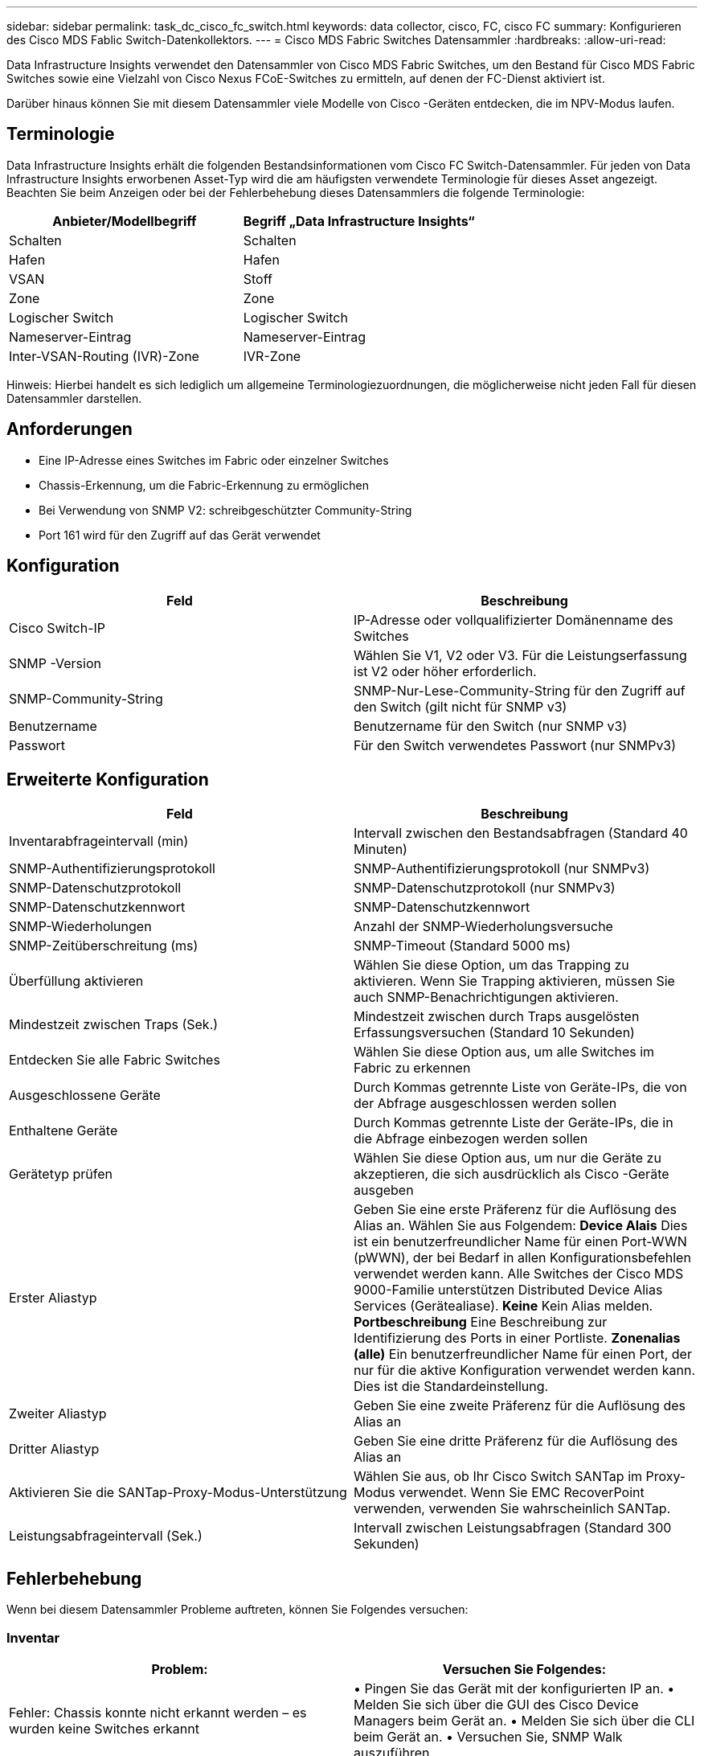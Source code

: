 ---
sidebar: sidebar 
permalink: task_dc_cisco_fc_switch.html 
keywords: data collector, cisco, FC, cisco FC 
summary: Konfigurieren des Cisco MDS Fablic Switch-Datenkollektors. 
---
= Cisco MDS Fabric Switches Datensammler
:hardbreaks:
:allow-uri-read: 


[role="lead"]
Data Infrastructure Insights verwendet den Datensammler von Cisco MDS Fabric Switches, um den Bestand für Cisco MDS Fabric Switches sowie eine Vielzahl von Cisco Nexus FCoE-Switches zu ermitteln, auf denen der FC-Dienst aktiviert ist.

Darüber hinaus können Sie mit diesem Datensammler viele Modelle von Cisco -Geräten entdecken, die im NPV-Modus laufen.



== Terminologie

Data Infrastructure Insights erhält die folgenden Bestandsinformationen vom Cisco FC Switch-Datensammler.  Für jeden von Data Infrastructure Insights erworbenen Asset-Typ wird die am häufigsten verwendete Terminologie für dieses Asset angezeigt.  Beachten Sie beim Anzeigen oder bei der Fehlerbehebung dieses Datensammlers die folgende Terminologie:

[cols="2*"]
|===
| Anbieter/Modellbegriff | Begriff „Data Infrastructure Insights“ 


| Schalten | Schalten 


| Hafen | Hafen 


| VSAN | Stoff 


| Zone | Zone 


| Logischer Switch | Logischer Switch 


| Nameserver-Eintrag | Nameserver-Eintrag 


| Inter-VSAN-Routing (IVR)-Zone | IVR-Zone 
|===
Hinweis: Hierbei handelt es sich lediglich um allgemeine Terminologiezuordnungen, die möglicherweise nicht jeden Fall für diesen Datensammler darstellen.



== Anforderungen

* Eine IP-Adresse eines Switches im Fabric oder einzelner Switches
* Chassis-Erkennung, um die Fabric-Erkennung zu ermöglichen
* Bei Verwendung von SNMP V2: schreibgeschützter Community-String
* Port 161 wird für den Zugriff auf das Gerät verwendet




== Konfiguration

[cols="2*"]
|===
| Feld | Beschreibung 


| Cisco Switch-IP | IP-Adresse oder vollqualifizierter Domänenname des Switches 


| SNMP -Version | Wählen Sie V1, V2 oder V3.  Für die Leistungserfassung ist V2 oder höher erforderlich. 


| SNMP-Community-String | SNMP-Nur-Lese-Community-String für den Zugriff auf den Switch (gilt nicht für SNMP v3) 


| Benutzername | Benutzername für den Switch (nur SNMP v3) 


| Passwort | Für den Switch verwendetes Passwort (nur SNMPv3) 
|===


== Erweiterte Konfiguration

[cols="2*"]
|===
| Feld | Beschreibung 


| Inventarabfrageintervall (min) | Intervall zwischen den Bestandsabfragen (Standard 40 Minuten) 


| SNMP-Authentifizierungsprotokoll | SNMP-Authentifizierungsprotokoll (nur SNMPv3) 


| SNMP-Datenschutzprotokoll | SNMP-Datenschutzprotokoll (nur SNMPv3) 


| SNMP-Datenschutzkennwort | SNMP-Datenschutzkennwort 


| SNMP-Wiederholungen | Anzahl der SNMP-Wiederholungsversuche 


| SNMP-Zeitüberschreitung (ms) | SNMP-Timeout (Standard 5000 ms) 


| Überfüllung aktivieren | Wählen Sie diese Option, um das Trapping zu aktivieren.  Wenn Sie Trapping aktivieren, müssen Sie auch SNMP-Benachrichtigungen aktivieren. 


| Mindestzeit zwischen Traps (Sek.) | Mindestzeit zwischen durch Traps ausgelösten Erfassungsversuchen (Standard 10 Sekunden) 


| Entdecken Sie alle Fabric Switches | Wählen Sie diese Option aus, um alle Switches im Fabric zu erkennen 


| Ausgeschlossene Geräte | Durch Kommas getrennte Liste von Geräte-IPs, die von der Abfrage ausgeschlossen werden sollen 


| Enthaltene Geräte | Durch Kommas getrennte Liste der Geräte-IPs, die in die Abfrage einbezogen werden sollen 


| Gerätetyp prüfen | Wählen Sie diese Option aus, um nur die Geräte zu akzeptieren, die sich ausdrücklich als Cisco -Geräte ausgeben 


| Erster Aliastyp | Geben Sie eine erste Präferenz für die Auflösung des Alias ​​an.  Wählen Sie aus Folgendem: *Device Alais* Dies ist ein benutzerfreundlicher Name für einen Port-WWN (pWWN), der bei Bedarf in allen Konfigurationsbefehlen verwendet werden kann.  Alle Switches der Cisco MDS 9000-Familie unterstützen Distributed Device Alias ​​Services (Gerätealiase).  *Keine* Kein Alias ​​melden.  *Portbeschreibung* Eine Beschreibung zur Identifizierung des Ports in einer Portliste.  *Zonenalias (alle)* Ein benutzerfreundlicher Name für einen Port, der nur für die aktive Konfiguration verwendet werden kann. Dies ist die Standardeinstellung. 


| Zweiter Aliastyp | Geben Sie eine zweite Präferenz für die Auflösung des Alias an 


| Dritter Aliastyp | Geben Sie eine dritte Präferenz für die Auflösung des Alias an 


| Aktivieren Sie die SANTap-Proxy-Modus-Unterstützung | Wählen Sie aus, ob Ihr Cisco Switch SANTap im Proxy-Modus verwendet.  Wenn Sie EMC RecoverPoint verwenden, verwenden Sie wahrscheinlich SANTap. 


| Leistungsabfrageintervall (Sek.) | Intervall zwischen Leistungsabfragen (Standard 300 Sekunden) 
|===


== Fehlerbehebung

Wenn bei diesem Datensammler Probleme auftreten, können Sie Folgendes versuchen:



=== Inventar

[cols="2*"]
|===
| Problem: | Versuchen Sie Folgendes: 


| Fehler: Chassis konnte nicht erkannt werden – es wurden keine Switches erkannt | • Pingen Sie das Gerät mit der konfigurierten IP an. • Melden Sie sich über die GUI des Cisco Device Managers beim Gerät an. • Melden Sie sich über die CLI beim Gerät an. • Versuchen Sie, SNMP Walk auszuführen. 


| Fehler: Gerät ist kein Cisco MDS-Switch | • Stellen Sie sicher, dass die für das Gerät konfigurierte Datenquellen-IP richtig ist. • Melden Sie sich über die Cisco Device Manager-GUI beim Gerät an. • Melden Sie sich über die CLI beim Gerät an. 


| Fehler: Data Infrastructure Insights kann den WWN des Switches nicht abrufen. | Dies ist möglicherweise kein FC- oder FCoE-Switch und wird daher möglicherweise nicht unterstützt.  Stellen Sie sicher, dass es sich bei der in der Datenquelle konfigurierten IP/FQDN tatsächlich um einen FC/FCoE-Switch handelt. 


| Fehler: Es wurden mehrere Knoten gefunden, die am NPV-Switch-Port angemeldet sind. | Deaktivieren Sie die direkte Erfassung des NPV-Schalters 


| Fehler: Es konnte keine Verbindung zum Switch hergestellt werden | • Stellen Sie sicher, dass das Gerät aktiv ist. • Überprüfen Sie die IP-Adresse und den Abhörport. • Pingen Sie das Gerät an. • Melden Sie sich über die Cisco Device Manager-GUI beim Gerät an. • Melden Sie sich über die CLI beim Gerät an. • Führen Sie einen SNMP-Walk aus. 
|===


=== Performance

[cols="2*"]
|===
| Problem: | Versuchen Sie Folgendes: 


| Fehler: Leistungserfassung wird von SNMP v1 nicht unterstützt | • Datenquelle bearbeiten und Switch-Leistung deaktivieren • Datenquelle und Switch-Konfiguration ändern, um SNMP v2 oder höher zu verwenden 
|===
Weitere Informationen finden Sie in derlink:concept_requesting_support.html["Support"] Seite oder in derlink:reference_data_collector_support_matrix.html["Datensammler-Supportmatrix"] .
